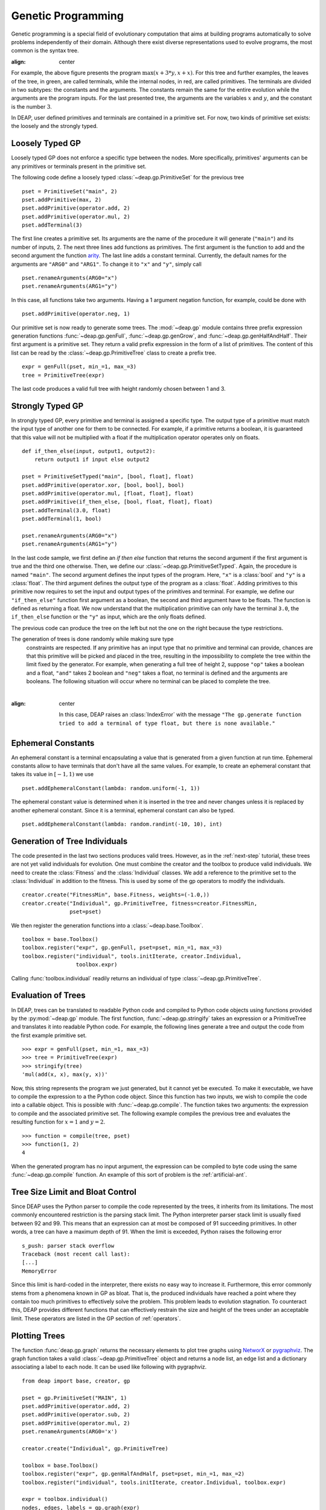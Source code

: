.. _genprogtut:

Genetic Programming
===================

Genetic programming is a special field of evolutionary computation that aims at
building programs automatically to solve problems independently of their domain.
Although there exist diverse representations used to evolve programs, the most
common is the syntax tree.

.. image:: /_images/gptree.png
:align: center

For example, the above figure presents the program :math:`\max(x + 3 * y, x +
x)`. For this tree and further examples, the leaves of the tree, in green, are
called terminals, while the internal nodes, in red, are called primitives. The
terminals are divided in two subtypes: the constants and the arguments. The
constants remain the same for the entire evolution while the arguments are the
program inputs. For the last presented tree, the arguments are the variables
:math:`x` and :math:`y`, and the constant is the number :math:`3`.

In DEAP, user defined primitives and terminals are contained in a primitive set.
For now, two kinds of primitive set exists: the loosely and the strongly typed. 

Loosely Typed GP
----------------
Loosely typed GP does not enforce a specific type between the nodes.  More
specifically, primitives' arguments can be any primitives or terminals present
in the primitive set.

The following code define a loosely typed :class:`~deap.gp.PrimitiveSet` for the
previous tree ::

	pset = PrimitiveSet("main", 2)
	pset.addPrimitive(max, 2)
	pset.addPrimitive(operator.add, 2)
	pset.addPrimitive(operator.mul, 2)
	pset.addTerminal(3)

The first line creates a primitive set. Its arguments are the name of the
procedure it will generate (``"main"``) and its number of inputs, 2.  The next
three lines add functions as primitives. The first argument is the function to
add and the second argument the function arity_.  The last line adds a constant
terminal. Currently, the default names for the arguments are ``"ARG0"`` and
``"ARG1"``. To change it to ``"x"`` and ``"y"``, simply call ::

	pset.renameArguments(ARG0="x")
	pset.renameArguments(ARG1="y")

.. _arity: http://en.wikipedia.org/wiki/Arity

In this case, all functions take two arguments. Having a 1 argument negation
function, for example, could be done with
::

	pset.addPrimitive(operator.neg, 1)

Our primitive set is now ready to generate some trees. The :mod:`~deap.gp`
module contains three prefix expression generation functions
:func:`~deap.gp.genFull`, :func:`~deap.gp.genGrow`, and
:func:`~deap.gp.genHalfAndHalf`. Their first argument is a primitive set. They return
a valid prefix expression in the form of a list of primitives.  The content of
this list can be read by the :class:`~deap.gp.PrimitiveTree` class to create a
prefix tree.  ::

	expr = genFull(pset, min_=1, max_=3)
	tree = PrimitiveTree(expr)

The last code produces a valid full tree with height randomly chosen 
between 1 and 3.

Strongly Typed GP
-----------------
In strongly typed GP, every primitive and terminal is assigned a specific type.
The output type of a primitive must match the input type of another one for them
to be connected. For example, if a primitive returns a boolean, it is guaranteed
that this value will not be multiplied with a float if the multiplication
operator operates only on floats.  ::

	def if_then_else(input, output1, output2):
	    return output1 if input else output2

	pset = PrimitiveSetTyped("main", [bool, float], float)
	pset.addPrimitive(operator.xor, [bool, bool], bool)
	pset.addPrimitive(operator.mul, [float, float], float)
	pset.addPrimitive(if_then_else, [bool, float, float], float)
	pset.addTerminal(3.0, float)
	pset.addTerminal(1, bool)

	pset.renameArguments(ARG0="x")
	pset.renameArguments(ARG1="y")

In the last code sample, we first define an *if then else* function that returns
the second argument if the first argument is true and the third one otherwise.
Then, we define our :class:`~deap.gp.PrimitiveSetTyped`. Again, the procedure is
named ``"main"``. The second argument defines the input types of the program.
Here, ``"x"`` is a :class:`bool` and ``"y"`` is a :class:`float`.  The third
argument defines the output type of the program as a :class:`float`.  Adding
primitives to this primitive now requires to set the input and output types of
the primitives and terminal. For example, we define our ``"if_then_else"``
function first argument as a boolean, the second and third argument have to be
floats. The function is defined as returning a float.  We now understand that
the multiplication primitive can only have the terminal ``3.0``, the
``if_then_else`` function or the ``"y"`` as input, which are the only floats
defined.

The previous code can produce the tree on the left but not the one on the right
because the type restrictions.

.. image:: /_images/gptypedtrees.png
	:align: center

.. note::
The generation of trees is done randomly while making sure type
   constraints are respected. If any primitive has an input type that no
   primitive and terminal can provide, chances are that this primitive will be
   picked and placed in the tree, resulting in the impossibility to complete
   the tree within the limit fixed by the generator. For example, when
   generating a full tree of height 2, suppose ``"op"`` takes a boolean and a
   float, ``"and"`` takes 2 boolean and ``"neg"`` takes a float, no terminal is
   defined and the arguments are booleans. The following situation will occur
   where no terminal can be placed to complete the tree.
   
   |

   .. image:: /_images/gptypederrtree.png
:align: center

   In this case, DEAP raises an :class:`IndexError` with the message ``"The
   gp.generate function tried to add a terminal of type float, but there is
   none available."``

Ephemeral Constants
-------------------
An ephemeral constant is a terminal encapsulating a value that is generated from
a given function at run time. Ephemeral constants allow to have terminals that
don't have all the same values. For example, to create an ephemeral constant
that takes its value in :math:`[-1, 1)` we use ::

	pset.addEphemeralConstant(lambda: random.uniform(-1, 1))

The ephemeral constant value is determined when it is inserted in the tree and
never changes unless it is replaced by another ephemeral constant. Since it is a
terminal, ephemeral constant can also be typed. ::

	pset.addEphemeralConstant(lambda: random.randint(-10, 10), int)

Generation of Tree Individuals
------------------------------
The code presented in the last two sections produces valid trees.  However, as
in the :ref:`next-step` tutorial, these trees are not yet valid individuals for
evolution. One must combine the creator and the toolbox to produce valid
individuals. We need to create the :class:`Fitness` and the :class:`Individual`
classes. We add a reference to the primitive set to the :class:`Individual` in
addition to the fitness. This is used by some of the gp operators to modify the
individuals.  ::

	creator.create("FitnessMin", base.Fitness, weights=(-1.0,))
	creator.create("Individual", gp.PrimitiveTree, fitness=creator.FitnessMin,
	               pset=pset)

We then register the generation functions into a :class:`~deap.base.Toolbox`.
::

	toolbox = base.Toolbox()
	toolbox.register("expr", gp.genFull, pset=pset, min_=1, max_=3)
	toolbox.register("individual", tools.initIterate, creator.Individual,
	                 toolbox.expr)

Calling :func:`toolbox.individual` readily returns an individual of type
:class:`~deap.gp.PrimitiveTree`.

Evaluation of Trees
-------------------

In DEAP, trees can be translated to readable Python code and compiled to Python
code objects using functions provided by the :py:mod:`~deap.gp` module. The first
function, :func:`~deap.gp.stringify` takes an expression or a PrimitiveTree and
translates it into readable Python code. For example, the following lines
generate a tree and output the code from the first example primitive set. ::

	>>> expr = genFull(pset, min_=1, max_=3)
	>>> tree = PrimitiveTree(expr)
	>>> stringify(tree)
	'mul(add(x, x), max(y, x))'

Now, this string represents the program we just generated, but it cannot yet be
executed. To make it executable, we have to compile the expression to a the Python
code object. Since this function has two inputs, we wish to compile the code
into a callable object. This is possible with :func:`~deap.gp.compile`. 
The function takes two arguments: the expression to compile and the associated 
primitive set. The following example compiles the previous tree and evaluates the 
resulting function for :math:`x=1` and :math:`y=2`.
::

	>>> function = compile(tree, pset)
	>>> function(1, 2)
	4

When the generated program has no input argument, the expression can be 
compiled to byte code using the same :func:`~deap.gp.compile` function. 
An example of this sort of problem is the :ref:`artificial-ant`.

Tree Size Limit and Bloat Control
---------------------------------

Since DEAP uses the Python parser to compile the code represented by the trees,
it inherits from its limitations. The most commonly encountered restriction is
the parsing stack limit. The Python interpreter parser stack limit is usually
fixed between 92 and 99. This means that an expression can at most be composed
of 91 succeeding primitives. In other words, a tree can have a maximum depth of
91.  When the limit is exceeded, Python raises the following error ::

	s_push: parser stack overflow 
	Traceback (most recent call last): 
	[...]
	MemoryError

Since this limit is hard-coded in the interpreter, there exists no easy way to
increase it. Furthermore, this error commonly stems from a phenomena known in GP
as bloat. That is, the produced individuals have reached a point where they
contain too much primitives to effectively solve the problem. This problem leads
to evolution stagnation. To counteract this, DEAP provides different functions
that can effectively restrain the size and height of the trees under an
acceptable limit. These operators are listed in the GP section of
:ref:`operators`.

Plotting Trees
--------------
The function :func:`deap.gp.graph` returns the necessary elements to plot tree
graphs using `NetworX <http://networkx.github.com/>`_ or `pygraphviz
<http://networkx.lanl.gov/pygraphviz/>`_. The graph function takes a valid
:class:`~deap.gp.PrimitiveTree` object and returns a node list, an edge list and
a dictionary associating a label to each node. It can be used like following
with pygraphviz.  ::

	from deap import base, creator, gp
	
	pset = gp.PrimitiveSet("MAIN", 1)
	pset.addPrimitive(operator.add, 2)
	pset.addPrimitive(operator.sub, 2)
	pset.addPrimitive(operator.mul, 2)
	pset.renameArguments(ARG0='x')
	
	creator.create("Individual", gp.PrimitiveTree)
	
	toolbox = base.Toolbox()
	toolbox.register("expr", gp.genHalfAndHalf, pset=pset, min_=1, max_=2)
	toolbox.register("individual", tools.initIterate, creator.Individual, toolbox.expr)
	
	expr = toolbox.individual()
	nodes, edges, labels = gp.graph(expr)
	
	### Graphviz Section ###
	import pygraphviz as pgv
	
	g = pgv.AGraph()
	g.add_nodes_from(nodes)
	g.add_edges_from(edges)
	g.layout(prog="dot")
	
	for i in nodes:
	    n = g.get_node(i)
	    n.attr["label"] = labels[i]
		 
	g.draw("tree.pdf")


Using NetworkX, the last section becomes:
::

	import matplotlib.pyplot as plt
	import networkx as nx
	
	g = nx.Graph()
	g.add_nodes_from(nodes)
	g.add_edges_from(edges)
	pos = nx.graphviz_layout(g, prog="dot")
	
	nx.draw_networkx_nodes(g, pos)
	nx.draw_networkx_edges(g, pos)
	nx.draw_networkx_labels(g, pos, labels)
	plt.show()

Depending on the version of graphviz, the nodes may appear in an unpredictable
order. Two plots of the same tree may have sibling nodes swapped. This does not
affect the primitive tree representation nor the numerical results.

How to Evolve Programs
----------------------

The different ways to evolve program trees are presented through the
:ref:`gpexamples` examples.

